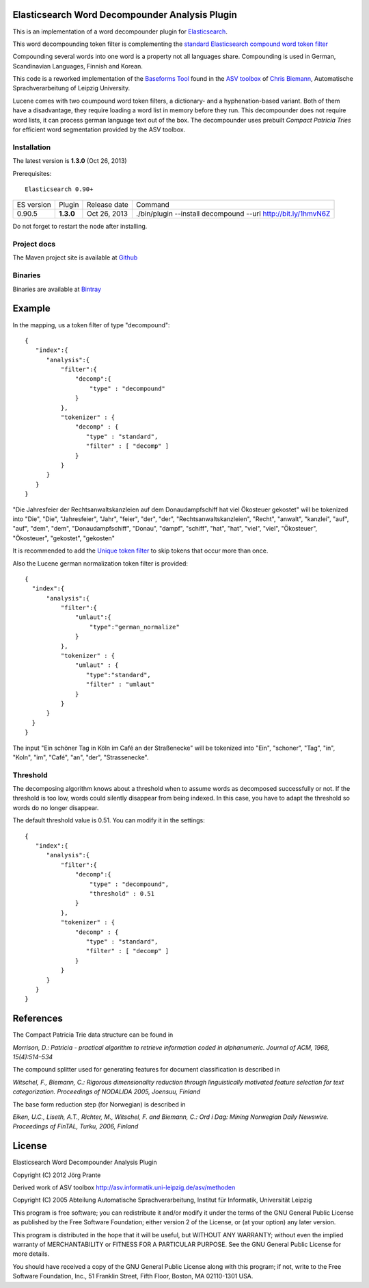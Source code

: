 Elasticsearch Word Decompounder Analysis Plugin
===============================================

This is an implementation of a word decompounder plugin for `Elasticsearch <http://github.com/elasticsearch/elasticsearch>`_.

This word decompounding token filter is complementing the `standard Elasticsearch compound word token filter <http://www.elasticsearch.org/guide/reference/index-modules/analysis/compound-word-tokenfilter.html>`_

Compounding several words into one word is a property not all languages share. Compounding is used in German, Scandinavian Languages, Finnish and Korean.

This code is a reworked implementation of the `Baseforms Tool <http://wortschatz.uni-leipzig.de/~cbiemann/software/toolbox/Baseforms%20Tool.htm>`_ found in the `ASV toolbox <http://wortschatz.uni-leipzig.de/~cbiemann/software/toolbox/index.htm>`_  of `Chris Biemann <http://asv.informatik.uni-leipzig.de/staff/Chris_Biemann>`_, Automatische Sprachverarbeitung of Leipzig University.

Lucene comes with two coumpound word token filters, a dictionary- and a hyphenation-based variant. Both of them have a disadvantage, they require loading a word list in memory before they run. This decompounder does not require word lists, it can process german language text out of the box. The decompounder uses prebuilt *Compact Patricia Tries* for efficient word segmentation provided by the ASV toolbox.


Installation
------------

The latest version is **1.3.0** (Oct 26, 2013)

.. image:: https://travis-ci.org/jprante/elasticsearch-analysis-decompound.png

Prerequisites::

  Elasticsearch 0.90+

=============  =========  =================  =============================================================
ES version     Plugin     Release date       Command
-------------  ---------  -----------------  -------------------------------------------------------------
0.90.5         **1.3.0**  Oct 26, 2013       ./bin/plugin --install decompound --url http://bit.ly/1hmvN6Z
=============  =========  =================  =============================================================

Do not forget to restart the node after installing.

Project docs
------------

The Maven project site is available at `Github <http://jprante.github.io/elasticsearch-analysis-decompound>`_

Binaries
--------

Binaries are available at `Bintray <https://bintray.com/pkg/show/general/jprante/elasticsearch-plugins/elasticsearch-analysis-decompound>`_

Example
=======

In the mapping, us a token filter of type "decompound"::

  {
     "index":{
        "analysis":{
            "filter":{
                "decomp":{
                    "type" : "decompound"
                }
            },
            "tokenizer" : {
                "decomp" : {
                   "type" : "standard",
                   "filter" : [ "decomp" ]
                }
            }
        }
     }
  }

"Die Jahresfeier der Rechtsanwaltskanzleien auf dem Donaudampfschiff hat viel Ökosteuer gekostet" will be tokenized into 
"Die", "Die", "Jahresfeier", "Jahr", "feier", "der", "der", "Rechtsanwaltskanzleien", "Recht", "anwalt", "kanzlei", "auf", "auf", "dem",  "dem", "Donaudampfschiff", "Donau", "dampf", "schiff", "hat", "hat", "viel", "viel", "Ökosteuer", "Ökosteuer", "gekostet", "gekosten"

It is recommended to add the `Unique token filter <http://www.elasticsearch.org/guide/reference/index-modules/analysis/unique-tokenfilter.html>`_ to skip tokens that occur more than once.

Also the Lucene german normalization token filter is provided::

  {
    "index":{
        "analysis":{
            "filter":{
                "umlaut":{
                    "type":"german_normalize"
                }
            },
            "tokenizer" : {
                "umlaut" : {
                   "type":"standard",
                   "filter" : "umlaut"
                }            
            }
        }
    }
  }

The input "Ein schöner Tag in Köln im Café an der Straßenecke" will be tokenized into "Ein", "schoner", "Tag", "in", "Koln", "im", "Café", "an", "der", "Strassenecke".

Threshold
---------

The decomposing algorithm knows about a threshold when to assume words as decomposed successfully or not.
If the threshold is too low, words could silently disappear from being indexed. In this case, you have to adapt the
threshold so words do no longer disappear.

The default threshold value is 0.51. You can modify it in the settings::

  {
     "index":{
        "analysis":{
            "filter":{
                "decomp":{
                    "type" : "decompound",
                    "threshold" : 0.51
                }
            },
            "tokenizer" : {
                "decomp" : {
                   "type" : "standard",
                   "filter" : [ "decomp" ]
                }
            }
        }
     }
  }




References
==========

The Compact Patricia Trie data structure can be found in 

*Morrison, D.: Patricia - practical algorithm to retrieve information coded in alphanumeric. Journal of ACM, 1968, 15(4):514–534*

The compound splitter used for generating features for document classification is described in

*Witschel, F., Biemann, C.: Rigorous dimensionality reduction through linguistically motivated feature selection for text categorization. Proceedings of NODALIDA 2005, Joensuu, Finland*

The base form reduction step (for Norwegian) is described in

*Eiken, U.C., Liseth, A.T., Richter, M., Witschel, F. and Biemann, C.: Ord i Dag: Mining Norwegian Daily Newswire. Proceedings of FinTAL, Turku, 2006, Finland*


License
=======

Elasticsearch Word Decompounder Analysis Plugin

Copyright (C) 2012 Jörg Prante

Derived work of ASV toolbox http://asv.informatik.uni-leipzig.de/asv/methoden

Copyright (C) 2005 Abteilung Automatische Sprachverarbeitung, Institut für Informatik, Universität Leipzig

This program is free software; you can redistribute it and/or modify
it under the terms of the GNU General Public License as published by
the Free Software Foundation; either version 2 of the License, or
(at your option) any later version.

This program is distributed in the hope that it will be useful,
but WITHOUT ANY WARRANTY; without even the implied warranty of
MERCHANTABILITY or FITNESS FOR A PARTICULAR PURPOSE.  See the
GNU General Public License for more details.

You should have received a copy of the GNU General Public License along
with this program; if not, write to the Free Software Foundation, Inc.,
51 Franklin Street, Fifth Floor, Boston, MA 02110-1301 USA.